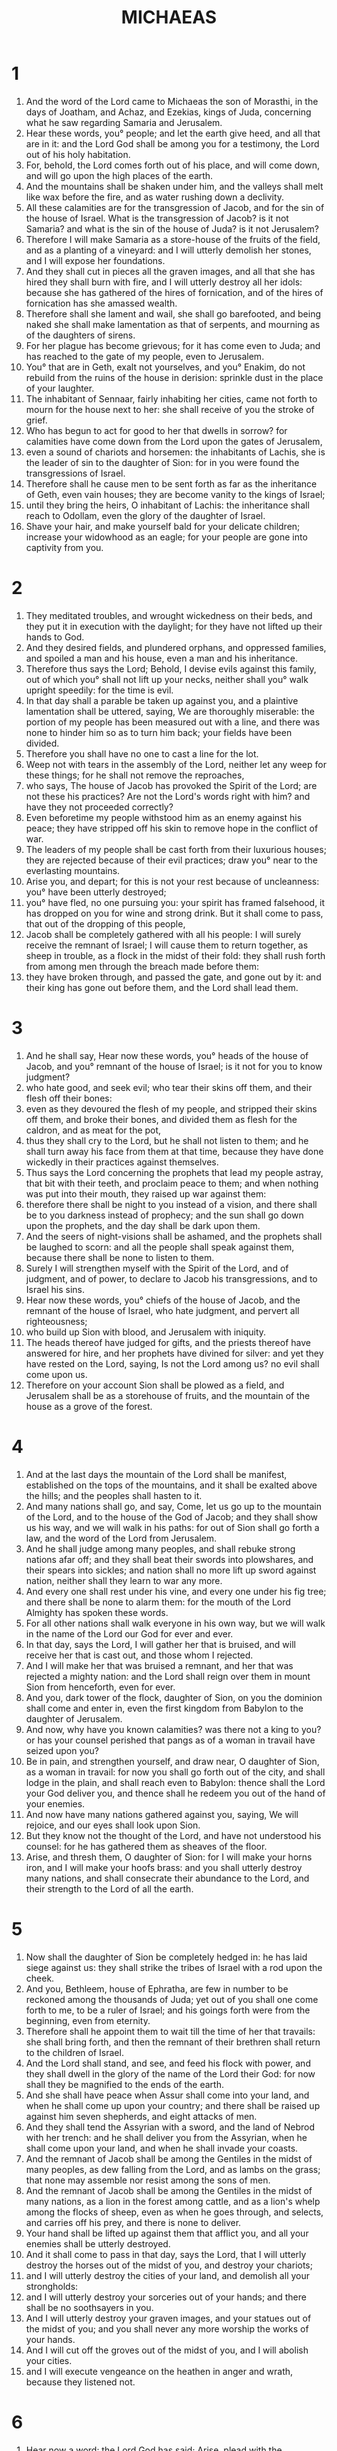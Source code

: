 #+TITLE: MICHAEAS
* 1
1. And the word of the Lord came to Michaeas the son of Morasthi, in the days of Joatham, and Achaz, and Ezekias, kings of Juda, concerning what he saw regarding Samaria and Jerusalem.
2. Hear these words, you° people; and let the earth give heed, and all that are in it: and the Lord God shall be among you for a testimony, the Lord out of his holy habitation.
3. For, behold, the Lord comes forth out of his place, and will come down, and will go upon the high places of the earth.
4. And the mountains shall be shaken under him, and the valleys shall melt like wax before the fire, and as water rushing down a declivity.
5. All these calamities are for the transgression of Jacob, and for the sin of the house of Israel. What is the transgression of Jacob? is it not Samaria? and what is the sin of the house of Juda? is it not Jerusalem?
6. Therefore I will make Samaria as a store-house of the fruits of the field, and as a planting of a vineyard: and I will utterly demolish her stones, and I will expose her foundations.
7. And they shall cut in pieces all the graven images, and all that she has hired they shall burn with fire, and I will utterly destroy all her idols: because she has gathered of the hires of fornication, and of the hires of fornication has she amassed wealth.
8. Therefore shall she lament and wail, she shall go barefooted, and being naked she shall make lamentation as that of serpents, and mourning as of the daughters of sirens.
9. For her plague has become grievous; for it has come even to Juda; and has reached to the gate of my people, even to Jerusalem.
10. You° that are in Geth, exalt not yourselves, and you° Enakim, do not rebuild from the ruins of the house in derision: sprinkle dust in the place of your laughter.
11. The inhabitant of Sennaar, fairly inhabiting her cities, came not forth to mourn for the house next to her: she shall receive of you the stroke of grief.
12. Who has begun to act for good to her that dwells in sorrow? for calamities have come down from the Lord upon the gates of Jerusalem,
13. even a sound of chariots and horsemen: the inhabitants of Lachis, she is the leader of sin to the daughter of Sion: for in you were found the transgressions of Israel.
14. Therefore shall he cause men to be sent forth as far as the inheritance of Geth, even vain houses; they are become vanity to the kings of Israel;
15. until they bring the heirs, O inhabitant of Lachis: the inheritance shall reach to Odollam, even the glory of the daughter of Israel.
16. Shave your hair, and make yourself bald for your delicate children; increase your widowhood as an eagle; for your people are gone into captivity from you.
* 2
1. They meditated troubles, and wrought wickedness on their beds, and they put it in execution with the daylight; for they have not lifted up their hands to God.
2. And they desired fields, and plundered orphans, and oppressed families, and spoiled a man and his house, even a man and his inheritance.
3. Therefore thus says the Lord; Behold, I devise evils against this family, out of which you° shall not lift up your necks, neither shall you° walk upright speedily: for the time is evil.
4. In that day shall a parable be taken up against you, and a plaintive lamentation shall be uttered, saying, We are thoroughly miserable: the portion of my people has been measured out with a line, and there was none to hinder him so as to turn him back; your fields have been divided.
5. Therefore you shall have no one to cast a line for the lot.
6. Weep not with tears in the assembly of the Lord, neither let any weep for these things; for he shall not remove the reproaches,
7. who says, The house of Jacob has provoked the Spirit of the Lord; are not these his practices? Are not the Lord's words right with him? and have they not proceeded correctly?
8. Even beforetime my people withstood him as an enemy against his peace; they have stripped off his skin to remove hope in the conflict of war.
9. The leaders of my people shall be cast forth from their luxurious houses; they are rejected because of their evil practices; draw you° near to the everlasting mountains.
10. Arise you, and depart; for this is not your rest because of uncleanness: you° have been utterly destroyed;
11. you° have fled, no one pursuing you: your spirit has framed falsehood, it has dropped on you for wine and strong drink. But it shall come to pass, that out of the dropping of this people,
12. Jacob shall be completely gathered with all his people: I will surely receive the remnant of Israel; I will cause them to return together, as sheep in trouble, as a flock in the midst of their fold: they shall rush forth from among men through the breach made before them:
13. they have broken through, and passed the gate, and gone out by it: and their king has gone out before them, and the Lord shall lead them.
* 3
1. And he shall say, Hear now these words, you° heads of the house of Jacob, and you° remnant of the house of Israel; is it not for you to know judgment?
2. who hate good, and seek evil; who tear their skins off them, and their flesh off their bones:
3. even as they devoured the flesh of my people, and stripped their skins off them, and broke their bones, and divided them as flesh for the caldron, and as meat for the pot,
4. thus they shall cry to the Lord, but he shall not listen to them; and he shall turn away his face from them at that time, because they have done wickedly in their practices against themselves.
5. Thus says the Lord concerning the prophets that lead my people astray, that bit with their teeth, and proclaim peace to them; and when nothing was put into their mouth, they raised up war against them:
6. therefore there shall be night to you instead of a vision, and there shall be to you darkness instead of prophecy; and the sun shall go down upon the prophets, and the day shall be dark upon them.
7. And the seers of night-visions shall be ashamed, and the prophets shall be laughed to scorn: and all the people shall speak against them, because there shall be none to listen to them.
8. Surely I will strengthen myself with the Spirit of the Lord, and of judgment, and of power, to declare to Jacob his transgressions, and to Israel his sins.
9. Hear now these words, you° chiefs of the house of Jacob, and the remnant of the house of Israel, who hate judgment, and pervert all righteousness;
10. who build up Sion with blood, and Jerusalem with iniquity.
11. The heads thereof have judged for gifts, and the priests thereof have answered for hire, and her prophets have divined for silver: and yet they have rested on the Lord, saying, Is not the Lord among us? no evil shall come upon us.
12. Therefore on your account Sion shall be plowed as a field, and Jerusalem shall be as a storehouse of fruits, and the mountain of the house as a grove of the forest.
* 4
1. And at the last days the mountain of the Lord shall be manifest, established on the tops of the mountains, and it shall be exalted above the hills; and the peoples shall hasten to it.
2. And many nations shall go, and say, Come, let us go up to the mountain of the Lord, and to the house of the God of Jacob; and they shall show us his way, and we will walk in his paths: for out of Sion shall go forth a law, and the word of the Lord from Jerusalem.
3. And he shall judge among many peoples, and shall rebuke strong nations afar off; and they shall beat their swords into plowshares, and their spears into sickles; and nation shall no more lift up sword against nation, neither shall they learn to war any more.
4. And every one shall rest under his vine, and every one under his fig tree; and there shall be none to alarm them: for the mouth of the Lord Almighty has spoken these words.
5. For all other nations shall walk everyone in his own way, but we will walk in the name of the Lord our God for ever and ever.
6. In that day, says the Lord, I will gather her that is bruised, and will receive her that is cast out, and those whom I rejected.
7. And I will make her that was bruised a remnant, and her that was rejected a mighty nation: and the Lord shall reign over them in mount Sion from henceforth, even for ever.
8. And you, dark tower of the flock, daughter of Sion, on you the dominion shall come and enter in, even the first kingdom from Babylon to the daughter of Jerusalem.
9. And now, why have you known calamities? was there not a king to you? or has your counsel perished that pangs as of a woman in travail have seized upon you?
10. Be in pain, and strengthen yourself, and draw near, O daughter of Sion, as a woman in travail: for now you shall go forth out of the city, and shall lodge in the plain, and shall reach even to Babylon: thence shall the Lord your God deliver you, and thence shall he redeem you out of the hand of your enemies.
11. And now have many nations gathered against you, saying, We will rejoice, and our eyes shall look upon Sion.
12. But they know not the thought of the Lord, and have not understood his counsel: for he has gathered them as sheaves of the floor.
13. Arise, and thresh them, O daughter of Sion: for I will make your horns iron, and I will make your hoofs brass: and you shall utterly destroy many nations, and shall consecrate their abundance to the Lord, and their strength to the Lord of all the earth.
* 5
1. Now shall the daughter of Sion be completely hedged in: he has laid siege against us: they shall strike the tribes of Israel with a rod upon the cheek.
2. And you, Bethleem, house of Ephratha, are few in number to be reckoned among the thousands of Juda; yet out of you shall one come forth to me, to be a ruler of Israel; and his goings forth were from the beginning, even from eternity.
3. Therefore shall he appoint them to wait till the time of her that travails: she shall bring forth, and then the remnant of their brethren shall return to the children of Israel.
4. And the Lord shall stand, and see, and feed his flock with power, and they shall dwell in the glory of the name of the Lord their God: for now shall they be magnified to the ends of the earth.
5. And she shall have peace when Assur shall come into your land, and when he shall come up upon your country; and there shall be raised up against him seven shepherds, and eight attacks of men.
6. And they shall tend the Assyrian with a sword, and the land of Nebrod with her trench: and he shall deliver you from the Assyrian, when he shall come upon your land, and when he shall invade your coasts.
7. And the remnant of Jacob shall be among the Gentiles in the midst of many peoples, as dew falling from the Lord, and as lambs on the grass; that none may assemble nor resist among the sons of men.
8. And the remnant of Jacob shall be among the Gentiles in the midst of many nations, as a lion in the forest among cattle, and as a lion's whelp among the flocks of sheep, even as when he goes through, and selects, and carries off his prey, and there is none to deliver.
9. Your hand shall be lifted up against them that afflict you, and all your enemies shall be utterly destroyed.
10. And it shall come to pass in that day, says the Lord, that I will utterly destroy the horses out of the midst of you, and destroy your chariots;
11. and I will utterly destroy the cities of your land, and demolish all your strongholds:
12. and I will utterly destroy your sorceries out of your hands; and there shall be no soothsayers in you.
13. And I will utterly destroy your graven images, and your statues out of the midst of you; and you shall never any more worship the works of your hands.
14. And I will cut off the groves out of the midst of you, and I will abolish your cities.
15. and I will execute vengeance on the heathen in anger and wrath, because they listened not.
* 6
1. Hear now a word: the Lord God has said; Arise, plead with the mountains, and let the hills hear your voice.
2. Hear you°, O mountains, the controversy of the Lord, and you° valleys even the foundations of the earth: for the Lord has a controversy with his people, and will plead with Israel.
3. O my people, what have I done to you? or wherein have I grieved you? or wherein have I troubled you? answer me.
4. For I brought tee up out of the land of Egypt, and redeemed you out of the house of bondage, and sent before you Moses, and Aaron, and Mariam.
5. O my people, remember now, what counsel Balac king of Moab took against you, and what Balaam the son of Beor answered him, from the reeds to Galgal; that the righteousness of the Lord might be known.
6. Wherewithal shall I reach the Lord, and lay hold of my God most high? shall I reach him by whole burnt offerings, by calves of a year old?
7. Will the Lord accept thousands of rams, or ten thousands of fat goats? should I give my firstborn for ungodliness, the fruit of my body for the sin of my soul?
8. Has it not been told you, O man, what is good? or what does the Lord require of you, but to do justice, and love mercy, and be ready to walk with the Lord your God?
9. The Lord's voice shall be proclaimed in the city, and he shall save those that fear his name: hear, O tribe; and who shall order the city?
10. Is there not fire, and the house of the wicked heaping up wicked treasures, and that with the pride of unrighteousness?
11. Shall the wicked be justified by the balanced, or deceitful weights in the bag,
12. whereby they have accumulated their ungodly wealth, and they that dwell in the city have uttered falsehoods, and their tongue has been exalted in their mouth?
13. Therefore will I begin to strike you; I will destroy you in your sins.
14. You shall eat, and shall not be satisfied; and there shall be darkness upon you; and he shall depart from you, and you shall not escape; and all that shall escape shall be delivered over to the sword.
15. You shall sow, but you shall not reap; you shall press the olive, but you shall not anoint yourself with oil; and shall make wine, but you° shall drink no wine: and the ordinances of my people shall be utterly abolished.
16. For you have kept the statues of Zambri, and done all the works of the house of Achaab; and you° have walked in their ways, that I might deliver you to utter destruction, and those that inhabit the city to hissing: and you° shall bear the reproach of nations.
* 7
1. Alas for me! for I am become as one gathering straw in harvest, and as one gathering grape-gleanings in the vintage, when there is no cluster for me to eat the first-ripe fruit: alas my soul!
2. For the godly is perished from the earth; and there is none among men that orders his way aright: they all quarrel even to blood: they grievously afflict every one his neighbor:
3. they prepare their hands for mischief, the prince asks a reward, and the judge speaks flattering words; it is the desire of their soul:
4. therefore I will take away their goods as a devouring moth, and as one who acts by a rigid rule in a day of visitation. Woe, woe, your times of vengeance are come; now shall be their lamentations.
5. Trust not in friends, and confide not in guides: beware of your wife, so as not to commit anything to her.
6. For the son dishonors his father, the daughter will rise up against her mother, the daughter-in-law against her mother-in-law: those in his house shall be all a man's enemies.
7. But I will look to the Lord; I will wait upon God my Saviour: my God will listen to me.
8. Rejoice not against me, my enemy; for I have fallen yet shall arise; for though I should sit in darkness, the Lord shall be a light to me.
9. I will bear the indignation of the Lord, because I have sinned against him, until he make good my cause: he also shall maintain my right, and shall bring me out to the light, and I shall behold his righteousness.
10. And she that is my enemy shall see it, and shall clothe herself with shame, who says, Where is the Lord your God? my eyes shall look upon her: now shall she be for trampling as mire in the ways.
11. It is the day of making of brick; that day shall be your utter destruction, and that day shall utterly abolish your ordinances.
12. And your cities shall be levelled, and parted among the Assyrians; and your strong cities shall be parted from Tyre to the river, and from sea to sea, and from mountain to mountain.
13. And the land shall be utterly desolate together with them that inhabit it, because of the fruit of their doings.
14. Tend your people with your rod, the sheep of your inheritance, those that inhabit by themselves the thicket in the midst of Carmel: they shall feed in the land of Basan, and in the land of Galaad, as in the days of old.
15. And according to the days of your departure out of Egypt shall you° see marvelous things.
16. The nations shall see and be ashamed; and at all their might they shall lay their hands upon their mouth, their ears shall be deafened.
17. They shall lick the dust as serpents crawling on the earth, they shall be confounded in their holes; they shall be amazed at the Lord our God, and will be afraid of you.
18. Who is a God like you, cancelling iniquities, and passing over the sins of the remnant of his inheritance? and he has not kept his anger for a testimony, for he delights in mercy.
19. He will return and have mercy upon us; he will sink our iniquities, and they shall be cast into the depth of the sea, even all our sins.
20. He shall give blessings truly to Jacob, and mercy to Abraam, as you sware to our fathers, according to the former days.
